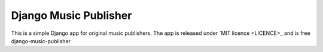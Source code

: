 Django Music Publisher
*******************************************************************************************************************************

This is a simple Django app for original music publishers. The app is released under `MIT licence <LICENCE>_ and is free 
django-music-publisher
